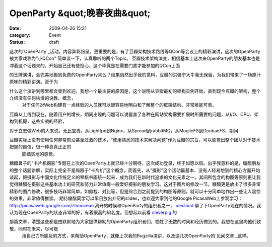 OpenParty &quot;晚春夜曲&quot;
##############################
:date: 2009-04-26 15:21
:category: Event
:status: draft

这次的`OpenParty`_活动，内容异彩纷呈。更重要的是，有了豆瓣架构技术路线等QCon等会议上的精彩演讲，这次的OpenParty被大家戏称为"小QCon"
简单谈一下，认真聆听的两个Topic。
豆瓣技术架构演变，相信基本上这次来OpenParty的朋友基本也是冲着这个话题来的。开始自己还有些担心，这个毕竟是在需要门票才能参加的QCon上面

的王牌演讲，会完美地搬到免费的OpenParty来么？结果自然出乎我的意料，豆瓣的洪强宁大牛毫无保留，为我们带来了一场原汁原味的精彩讲演。至于为

什么这个演讲到哪里都会受到欢迎，我想一个最主要的原因是，这个说明从豆瓣最初的架构实例开始，直到现今豆瓣的架构，整个介绍没有任何枯燥的说教、概念，
 对于任何对Web构建有一点经验的人员就可以很容易地明白和了解整个的框架结构，非常难能可贵。

豆瓣从上线到现在，随着用户的增长，期间出现的问题可以说覆盖了各种在网站架构需要扩展时所需要的问题，从I/O、CPU、架构到机房，这些实战的经验，

对于立志做Web的人来说，无比宝贵。从Lighttpd到Nginx，从Spread到rabbitMQ，从MogileFS到DoubanFS，期间

豆瓣实际上没有使用任何非常前沿甚至过激的技术，"使用熟悉的技术来解决问题"作为豆瓣的宗旨，可以感觉出整个团队对于技术把握的自信，很一种真真正正的
 脚踏实地的感觉。

糖醋鼻子的"卡片机摄影"专题在上次的OpenParty上就已经十分期待，这次成功登录，终于如愿以偿。出乎我意料的是，糖醋朋友的整个话题讲解，实际上完全不是局限于"卡片机"这个概念，而首先，从"摄影"这个活动最基本、没有人轻易想到的核心方面开始谈起，把摄影与中国文化传统定义的琴棋书画统一起来，成为我们在新时代追求的文化元素之一。其间所包含的构图等原则更让我觉得糖醋在摄影这些基本功上的研究和努力非常值得一般爱好摄影的朋友学习。这对于图片的修改一节，糖醋更是放出了很多非常精彩的图片修改，很多技巧非常简单，如剪裁、对比等，但是综合到之前提到的构图等原则，就可以十分简单地作出一些让人震惊的效果，非常值得推崇。
期待糖醋同学可以早日放出介绍的slides，也欢迎大家到他的Google
PicasaWeb上参观学习： `http://picasaweb.google.com/zhmocean`_
离开的时候和OpenParty的组织者之一， `icecloud`_ 聊了下OpenParty现在的情况。我认为现在OpenParty的状态非常的好，有着很高的知名度。但想起以前看 `cleverpig`_ 的

那篇文章，清楚这些都是由默默地为大家提供帮助的OpenParty组织者们，牺牲了无数的时间和经历做到的。我想在这里向他们致敬，同时在未来，尽可能
 用自己力所能及的方式，来帮助OpenParty，就像上次我的Bugzilla演讲，以及这几次OpenParty的`见闻文章`_这样。

.. _OpenParty: http://www.beijing-open-party.org/
.. _`http://picasaweb.google.com/zhmocean`: http://picasaweb.google.com/zhmocean
.. _icecloud: http://twitter.com/icecloud
.. _cleverpig: http://www.beijing-open-party.org/index.php/2009/04/beijing-open-party-sunny-spring-report.html
.. _见闻文章: http://cnborn.net/blog/2009/03/openparty-mozilla-event.html
